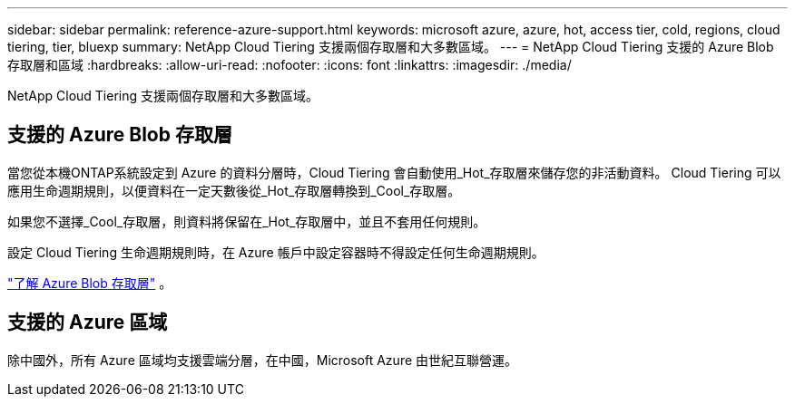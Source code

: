 ---
sidebar: sidebar 
permalink: reference-azure-support.html 
keywords: microsoft azure, azure, hot, access tier, cold, regions, cloud tiering, tier, bluexp 
summary: NetApp Cloud Tiering 支援兩個存取層和大多數區域。 
---
= NetApp Cloud Tiering 支援的 Azure Blob 存取層和區域
:hardbreaks:
:allow-uri-read: 
:nofooter: 
:icons: font
:linkattrs: 
:imagesdir: ./media/


[role="lead"]
NetApp Cloud Tiering 支援兩個存取層和大多數區域。



== 支援的 Azure Blob 存取層

當您從本機ONTAP系統設定到 Azure 的資料分層時，Cloud Tiering 會自動使用_Hot_存取層來儲存您的非活動資料。  Cloud Tiering 可以應用生命週期規則，以便資料在一定天數後從_Hot_存取層轉換到_Cool_存取層。

如果您不選擇_Cool_存取層，則資料將保留在_Hot_存取層中，並且不套用任何規則。

設定 Cloud Tiering 生命週期規則時，在 Azure 帳戶中設定容器時不得設定任何生命週期規則。

https://docs.microsoft.com/en-us/azure/storage/blobs/access-tiers-overview["了解 Azure Blob 存取層"^] 。



== 支援的 Azure 區域

除中國外，所有 Azure 區域均支援雲端分層，在中國，Microsoft Azure 由世紀互聯營運。
